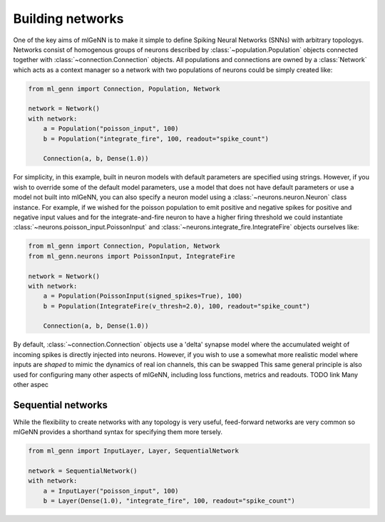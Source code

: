 .. py:currentmodule:: ml_genn

.. _section-building_networks:

Building networks
=================
One of the key aims of mlGeNN is to make it simple to define Spiking Neural Networks (SNNs)
with arbitrary topologys. Networks consist of homogenous groups of neurons described by 
:class:`~population.Population` objects connected together with :class:`~connection.Connection` objects.
All populations and connections are owned by a :class:`Network` which acts as a
context manager so a network with two populations of neurons could be simply created like:

..  code-block:: python

    from ml_genn import Connection, Population, Network

    network = Network()
    with network:
        a = Population("poisson_input", 100)
        b = Population("integrate_fire", 100, readout="spike_count")
    
        Connection(a, b, Dense(1.0))

For simplicity, in this example, built in neuron models with default parameters are 
specified using strings. However, if you wish to override some of the default model 
parameters, use a model that does not have default parameters or use a model not 
built into mlGeNN, you can also specify a neuron model using a :class:`~neurons.neuron.Neuron` 
class instance. For example, if we wished for the poisson population to emit positive 
and negative spikes for positive and negative input values and for the integrate-and-fire 
neuron to have a higher firing threshold we could instantiate 
:class:`~neurons.poisson_input.PoissonInput` and :class:`~neurons.integrate_fire.IntegrateFire`
objects ourselves like:

..  code-block:: python

    from ml_genn import Connection, Population, Network
    from ml_genn.neurons import PoissonInput, IntegrateFire

    network = Network()
    with network:
        a = Population(PoissonInput(signed_spikes=True), 100)
        b = Population(IntegrateFire(v_thresh=2.0), 100, readout="spike_count")
    
        Connection(a, b, Dense(1.0))

By default, :class:`~connection.Connection` objects use a 'delta' synapse model where the 
accumulated weight of incoming spikes is directly injected into neurons. However, if
you wish to use a somewhat more realistic model where inputs are *shaped* to mimic the 
dynamics of real ion channels, this can be swapped
This same general principle is also used for configuring many other aspects of mlGeNN,
including loss functions, metrics and readouts. TODO link
Many other aspec

Sequential networks
-------------------
While the flexibility to create networks with any topology is very useful,
feed-forward networks are very common so mlGeNN provides a shorthand syntax for
specifying them more tersely.

..  code-block:: python

    from ml_genn import InputLayer, Layer, SequentialNetwork

    network = SequentialNetwork()
    with network:
        a = InputLayer("poisson_input", 100)
        b = Layer(Dense(1.0), "integrate_fire", 100, readout="spike_count")

